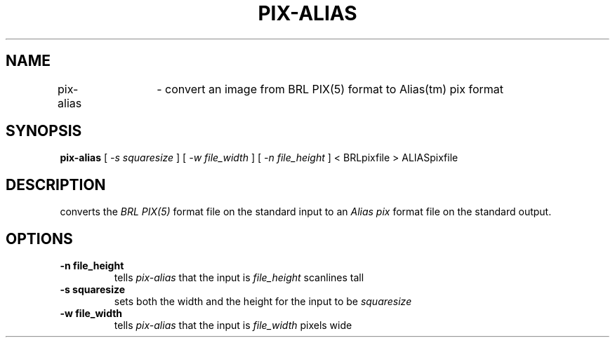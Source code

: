 .TH PIX-ALIAS 1 BRL/CAD
.SH NAME
pix\(hyalias	\- convert an image from BRL PIX(5) format to Alias(tm) pix format
.SH SYNOPSIS
.B pix-alias
[
.I \-s squaresize
]
[
.I \-w file_width
]
[
.I \-n file_height
]
< BRLpixfile > ALIASpixfile
.SH DESCRIPTION
.Ipix\(hyalias
converts the 
.I BRL PIX(5)
format file on the standard input to an 
.I Alias pix
format file on the standard output.
.SH OPTIONS
.TP
.B \-n file_height
tells
.I pix\(hyalias
that the input is
.I file_height
scanlines tall
.TP
.B \-s squaresize
sets both the width and the height for the input to be
.I squaresize
.TP
.B \-w file_width
tells
.I pix\(hyalias
that the input is
.I file_width
pixels wide


